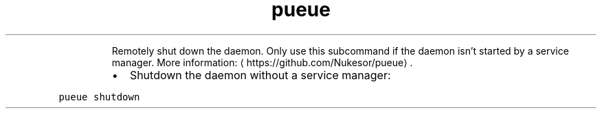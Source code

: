 .TH pueue shutdown
.PP
.RS
Remotely shut down the daemon.
Only use this subcommand if the daemon isn't started by a service manager.
More information: \[la]https://github.com/Nukesor/pueue\[ra]\&.
.RE
.RS
.IP \(bu 2
Shutdown the daemon without a service manager:
.RE
.PP
\fB\fCpueue shutdown\fR
